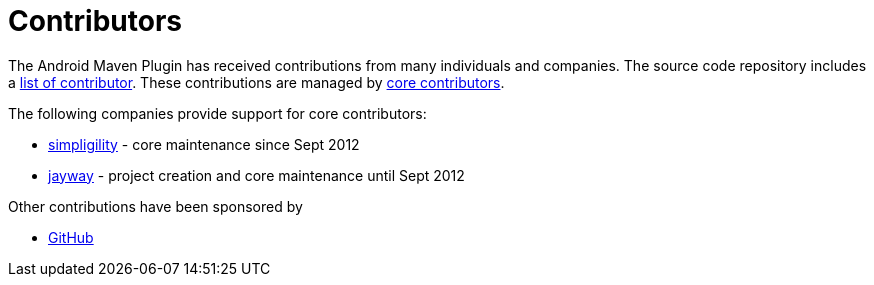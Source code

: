 = Contributors

The Android Maven Plugin has received contributions from many individuals and companies. The source 
code repository includes a https://github.com/simpligility/android-maven-plugin/graphs/contributors[list of contributor]. 
These contributions are managed by 
https://github.com/orgs/simpligility/teams/android-maven-plugins-core-committers[core contributors].

The following companies provide support for core contributors:

* http://www.simpligility.com/[simpligility] - core maintenance since Sept 2012
* http://www.jayway.com/[jayway] - project creation and core maintenance until Sept 2012

Other contributions have been sponsored by

* https://github.com/[GitHub]
